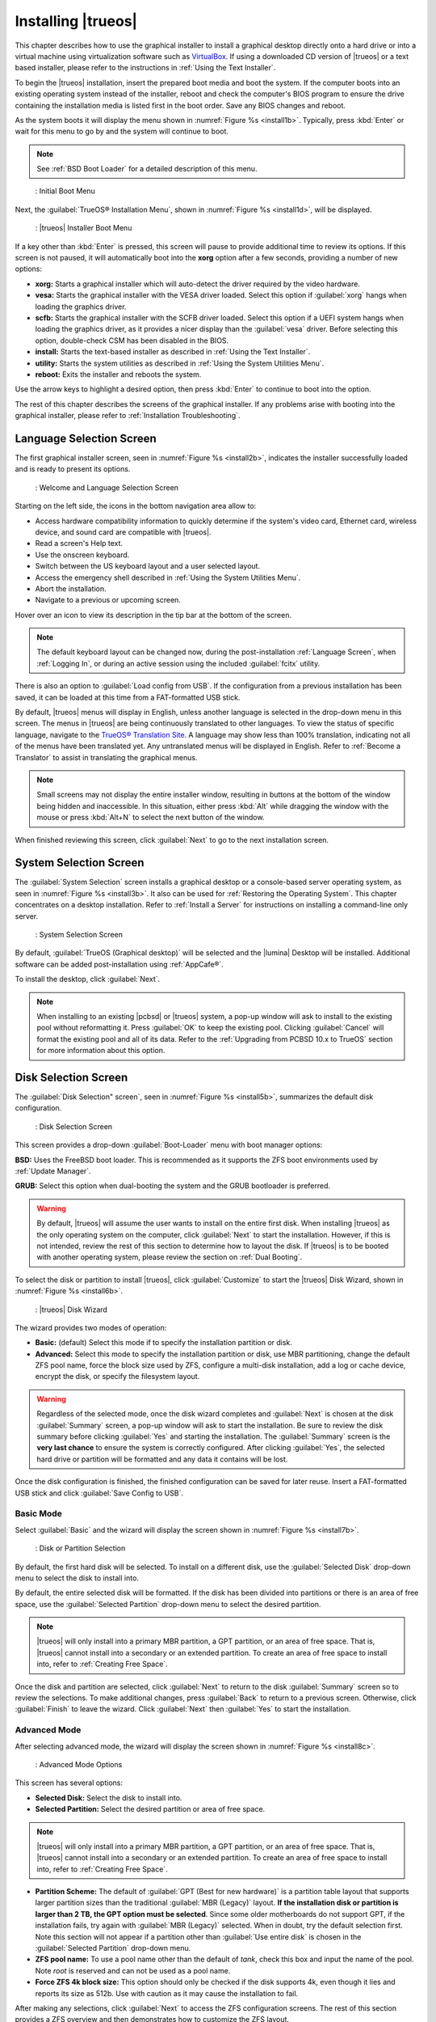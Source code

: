 .. index:: installation
.. _Installing TrueOS®:

Installing |trueos|
*******************

This chapter describes how to use the graphical installer to install a
graphical desktop directly onto a hard drive or into a virtual machine
using virtualization software such as
`VirtualBox <https://www.virtualbox.org/>`_. If using a downloaded CD
version of |trueos| or a text based installer, please refer to the
instructions in :ref:`Using the Text Installer`.

To begin the |trueos| installation, insert the prepared boot media and
boot the system. If the computer boots into an existing operating
system instead of the installer, reboot and check the computer's BIOS
program to ensure the drive containing the installation media is listed
first in the boot order. Save any BIOS changes and reboot.

As the system boots it will display the menu shown in
:numref:`Figure %s <install1b>`. Typically, press
:kbd:`Enter` or wait for this menu to go by and the system will
continue to boot. 

.. note:: See :ref:`BSD Boot Loader` for a detailed description of this
   menu.

.. _install1b:

.. figure:: images/install1b.png

   : Initial Boot Menu

Next, the :guilabel:`TrueOS® Installation Menu`, shown in
:numref:`Figure %s <install1d>`, will be displayed. 

.. _install1d:

.. figure:: images/install1d.png

   : |trueos| Installer Boot Menu

If a key other than :kbd:`Enter` is pressed, this screen will pause
to provide additional time to review its options. If this screen is not
paused, it will automatically boot into the **xorg** option after a few
seconds, providing a number of new options:

* **xorg:** Starts a graphical installer which will auto-detect the
  driver required by the video hardware.

* **vesa:** Starts the graphical installer with the VESA driver loaded.
  Select this option if :guilabel:`xorg` hangs when loading the graphics
  driver.

* **scfb:** Starts the graphical installer with the SCFB driver loaded.
  Select this option if a UEFI system hangs when loading the graphics
  driver, as it provides a nicer display than the :guilabel:`vesa`
  driver. Before selecting this option, double-check CSM has been
  disabled in the BIOS.

* **install:** Starts the text-based installer as described in
  :ref:`Using the Text Installer`.

* **utility:** Starts the system utilities as described in
  :ref:`Using the System Utilities Menu`.

* **reboot:** Exits the installer and reboots the system.

Use the arrow keys to highlight a desired option, then press
:kbd:`Enter` to continue to boot into the option.

The rest of this chapter describes the screens of the graphical
installer. If any problems arise with booting into the graphical
installer, please refer to :ref:`Installation Troubleshooting`.

.. index:: installation
.. _Language Selection Screen:

Language Selection Screen
=========================

The first graphical installer screen, seen in
:numref:`Figure %s <install2b>`, indicates the installer successfully
loaded and is ready to present its options.

.. _install2b:

.. figure:: images/install2b.png

   : Welcome and Language Selection Screen

Starting on the left side, the icons in the bottom navigation area allow
to:

* Access hardware compatibility information to quickly determine if
  the system's video card, Ethernet card, wireless device, and sound
  card are compatible with |trueos|.

* Read a screen's Help text.

* Use the onscreen keyboard.

* Switch between the US keyboard layout and a user selected layout.

* Access the emergency shell described in
  :ref:`Using the System Utilities Menu`.

* Abort the installation.

* Navigate to a previous or upcoming screen.

Hover over an icon to view its description in the tip bar at the
bottom of the screen.

.. note:: The default keyboard layout can be changed now, during the
   post-installation :ref:`Language Screen`, when
   :ref:`Logging In`, or during an active session using the included
   :guilabel:`fcitx` utility.

There is also an option to :guilabel:`Load config from USB`. If the
configuration from a previous installation has been saved, it can be
loaded at this time from a FAT-formatted USB stick.

By default, |trueos| menus will display in English, unless another
language is selected in the drop-down menu in this screen. The menus in
|trueos| are being continuously translated to other languages. To view
the status of specific language, navigate to the
`TrueOS® Translation Site <http://weblate.trueos.org>`_. A language may
show less than 100% translation, indicating not all of the menus have
been translated yet. Any untranslated menus will be displayed in
English. Refer to :ref:`Become a Translator` to assist in translating
the graphical menus.

.. note:: Small screens may not display the entire installer window,
   resulting in buttons at the bottom of the window being hidden and
   inaccessible. In this situation, either press :kbd:`Alt` while
   dragging the window with the mouse or press :kbd:`Alt+N` to select
   the next button of the window.

When finished reviewing this screen, click :guilabel:`Next` to go to the
next installation screen.

.. index:: installation
.. _System Selection Screen:

System Selection Screen
=======================

The :guilabel:`System Selection` screen installs a graphical desktop or
a console-based server operating system, as seen in
:numref:`Figure %s <install3b>`. It also can be used for
:ref:`Restoring the Operating System`. This chapter concentrates on a
desktop installation. Refer to :ref:`Install a Server` for instructions
on installing a command-line only server.

.. _install3b: 

.. figure:: images/install3b.png

   : System Selection Screen

By default, :guilabel:`TrueOS (Graphical desktop)` will be selected
and the |lumina| Desktop will be installed. Additional software can be
added post-installation using :ref:`AppCafe®`.

To install the desktop, click :guilabel:`Next`.

.. note:: When installing to an existing |pcbsd| or |trueos| system, a
   pop-up window will ask to install to the existing pool without
   reformatting it. Press :guilabel:`OK` to keep the existing pool.
   Clicking :guilabel:`Cancel` will format the existing pool and all of
   its data. Refer to the :ref:`Upgrading from PCBSD 10.x to TrueOS`
   section for more information about this option.

.. index:: installation
.. _Disk Selection Screen:

Disk Selection Screen
=====================

The :guilabel:`Disk Selection" screen`, seen in
:numref:`Figure %s <install5b>`, summarizes the default disk
configuration.

.. _install5b:

.. figure:: images/install5b.png

   : Disk Selection Screen

This screen provides a drop-down :guilabel:`Boot-Loader` menu with boot
manager options:

**BSD:** Uses the FreeBSD boot loader. This is recommended as it
supports the ZFS boot environments used by :ref:`Update Manager`.

**GRUB:** Select this option when dual-booting the system and the GRUB
bootloader is preferred.

.. warning:: By default, |trueos| will assume the user wants to install
   on the entire first disk. When installing |trueos| as the only
   operating system on the computer, click :guilabel:`Next` to start the
   installation. However, if this is not intended, review the rest
   of this section to determine how to layout the disk. If |trueos| is
   to be booted with another operating system, please review the section
   on :ref:`Dual Booting`.

To select the disk or partition to install |trueos|, click
:guilabel:`Customize` to start the |trueos| Disk Wizard, shown in
:numref:`Figure %s <install6b>`.

.. _install6b:

.. figure:: images/install6b.png

   : |trueos| Disk Wizard

The wizard provides two modes of operation:

* **Basic:** (default) Select this mode if to specify the installation
  partition or disk.

* **Advanced:** Select this mode to specify the installation partition
  or disk, use MBR partitioning, change the default ZFS pool name, force
  the block size used by ZFS, configure a multi-disk installation, add a
  log or cache device, encrypt the disk, or specify the filesystem
  layout.

.. warning:: Regardless of the selected mode, once the disk wizard
   completes and :guilabel:`Next` is chosen at the disk
   :guilabel:`Summary` screen, a pop-up window will ask to start the
   installation. Be sure to review the disk summary before clicking
   :guilabel:`Yes` and starting the installation. The 
   :guilabel:`Summary` screen is the **very last chance** to ensure the
   system is correctly configured. After clicking :guilabel:`Yes`, the
   selected hard drive or partition will be formatted and any data it
   contains will be lost.

Once the disk configuration is finished, the finished configuration can
be saved for later reuse. Insert a FAT-formatted USB stick and click
:guilabel:`Save Config to USB`.

.. index:: installation
.. _Basic Mode:

Basic Mode
----------

Select :guilabel:`Basic` and the wizard will display the screen shown
in :numref:`Figure %s <install7b>`.

.. _install7b:

.. figure:: images/install7b.png

   : Disk or Partition Selection

By default, the first hard disk will be selected. To install on a
different disk, use the :guilabel:`Selected Disk` drop-down menu to
select the disk to install into.

By default, the entire selected disk will be formatted. If the disk
has been divided into partitions or there is an area of free space,
use the :guilabel:`Selected Partition` drop-down menu to select the
desired partition.

.. note:: |trueos| will only install into a primary MBR partition, a
   GPT partition, or an area of free space. That is, |trueos| cannot
   install into a secondary or an extended partition. To create an area
   of free space to install into, refer to :ref:`Creating Free Space`.

Once the disk and partition are selected, click :guilabel:`Next` to
return to the disk :guilabel:`Summary` screen so to review the
selections. To make additional changes, press :guilabel:`Back` to
return to a previous screen. Otherwise, click :guilabel:`Finish` to
leave the wizard. Click :guilabel:`Next` then :guilabel:`Yes` to start
the installation.

.. index:: installation
.. _Advanced Mode:

Advanced Mode
-------------

After selecting advanced mode, the wizard will display the screen shown
in :numref:`Figure %s <install8c>`.

.. _install8c:

.. figure:: images/install8c.png

   : Advanced Mode Options

This screen has several options:

* **Selected Disk:** Select the disk to install into.

* **Selected Partition:** Select the desired partition or area of free
  space.

.. note:: |trueos| will only install into a primary MBR partition, a
   GPT partition, or an area of free space. That is, |trueos| cannot
   install into a secondary or an extended partition. To create an area
   of free space to install into, refer to :ref:`Creating Free Space`.

* **Partition Scheme:**  The default of
  :guilabel:`GPT (Best for new hardware)` is a partition table layout
  that supports larger partition sizes than the traditional
  :guilabel:`MBR (Legacy)` layout. **If the installation disk or
  partition is larger than 2 TB, the GPT option must be selected**.
  Since some older motherboards do not support GPT, if the installation
  fails, try again with :guilabel:`MBR (Legacy)` selected. When in
  doubt, try the default selection first. Note this section will not
  appear if a partition other than :guilabel:`Use entire disk` is chosen
  in the :guilabel:`Selected Partition` drop-down menu.

* **ZFS pool name:** To use a pool name other than the default of
  *tank*, check this box and input the name of the pool. Note *root*
  is reserved and can not be used as a pool name.

* **Force ZFS 4k block size:** This option should only be checked if
  the disk supports 4k, even though it lies and reports its size as
  512b. Use with caution as it may cause the installation to fail.

After making any selections, click :guilabel:`Next` to access the ZFS
configuration screens. The rest of this section provides a ZFS overview
and then demonstrates how to customize the ZFS layout.

.. index:: ZFS
.. _ZFS Overview:

ZFS Overview 
^^^^^^^^^^^^^

ZFS is an enterprise grade file-system, which provides many features
including: support for high storage capacities, high reliability, the
ability to quickly take snapshots, boot environments, continuous
integrity checking and automatic repair, RAIDZ which was designed to
overcome the limitations of hardware RAID, and native NFSv4 ACLs.

If new to ZFS, the Wikipedia entry on :wikipedia:`ZFS` provides an
excellent starting point to learn about its features. Additionally,
`FreeBSD Mastery: ZFS <https://www.michaelwlucas.com/nonfiction/freebsd-mastery-zfs>`_
by Michael W Lucas and Allan Jude is a helpful resource specific to ZFS
as it is implemented in FreeBSD.

These resources are also useful to bookmark and refer to as needed:

* `ZFS Evil Tuning Guide <http://www.solarisinternals.com/wiki/index.php/ZFS_Evil_Tuning_Guide>`_

* `FreeBSD ZFS Tuning Guide <https://wiki.FreeBSD.org/ZFSTuningGuide>`_

* `ZFS Best Practices Guide <http://www.solarisinternals.com/wiki/index.php/ZFS_Best_Practices_Guide>`_

* `ZFS Administration Guide <http://docs.oracle.com/cd/E19253-01/819-5461/index.html>`_

* `Becoming a ZFS Ninja (video) <https://blogs.oracle.com/video/entry/becoming_a_zfs_ninja>`_

* `Blog post explaining how ZFS simplifies the storage stack <https://blogs.oracle.com/bonwick/entry/rampant_layering_violation>`_

Here is a glossary of terms used by ZFS:

**Pool:** A collection of devices that provides physical storage and
data replication managed by ZFS. This pooled storage model eliminates
the concept of volumes and the associated problems of partitions,
provisioning, wasted bandwidth, and stranded storage. Thousands of
filesystems can draw from a common storage pool, each one consuming
only as much space as it actually needs. The combined I/O bandwidth of
all devices in the pool is available to all filesystems at all times.
The
`Storage Pools Recommendations <http://www.solarisinternals.com/wiki/index.php/ZFS_Best_Practices_Guide#ZFS_Storage_Pools_Recommendations>`_
of the ZFS Best Practices Guide provides detailed recommendations for
creating the storage pool.

**Mirror:** A form of RAID where all data is mirrored onto two or more
disks, creating a redundant copy should a disk fail.

**RAIDZ:** ZFS software solution equivalent to RAID5 as it allows one
disk to fail without losing data. Requires a minimum of 3 disks.

**RAIDZ2:** Double-parity ZFS software solution similar to
RAID6 as it allows two disks to fail without losing data. Requires a
minimum of 4 disks.

**RAIDZ3:** Triple-parity ZFS software solution. RAIDZ3 offers three
parity drives and can operate in degraded mode if up to three drives
fail with no restrictions on which drives can fail.

**Dataset:** Once a pool is created, it can be divided into datasets.
A dataset is similar to a folder as it supports permissions. A dataset
is also similar to a filesystem since properties such as quotas and
compression can be set.

**Snapshot:** A read-only, point-in-time copy of a filesystem.
Snapshots can be created quickly and, if little data changes, new
snapshots take up very little space. For example, a snapshot where no
files have changed takes 0 MB of storage, but if a 10 GB file is
changed, it will keep a copy of both the old and the new 10 GB version.
Snapshots provide a clever way of keeping a history of files, should
an older copy or even a deleted file need to be recovered. For this
reason, many administrators take snapshots often (e.g. every 15
minutes), store them for a period of time (e.g. for a month), and
store them on another system. Such a strategy allows the administrator
to roll the system back to a specific time or, if there is a
catastrophic loss, an off-site snapshot can restore the system up to
the last snapshot interval (e.g. within 15 minutes of the data loss).
Snapshots can be cloned or rolled back, but the files on the snapshot
can not be accessed independently.

**Clone:** A writable copy of a snapshot which can only be created on
the same ZFS volume. Clones provide an extremely space-efficient way
to store many copies of mostly-shared data such as workspaces,
software installations, and diskless clients. Clones do not inherit
the properties of the parent dataset, but rather inherit the
properties based on where the clone is created in the ZFS pool.
Because a clone initially shares all its disk space with the original
snapshot, its used property is initially zero. As changes are made to
the clone, it uses more space.

**ZIL:** A filesystem journal that manages writes. The ZIL is a
temporary storage area for sync writes until they are written
asynchronously to the ZFS pool. If the system has many sync writes,
such as from a database server, performance can be increased by adding
a dedicated log device known as a SLOG (Secondary LOG). If the system
has few sync writes, a SLOG will not speed up writes. When creating a
dedicated log device, it is recommended to use a fast SSD with a
supercapacitor or a bank of capacitors that can handle writing the
contents of the SSD's RAM to the SSD. If a dedicated log device is
needed, the SSD should be half the size of system RAM, as anything
larger is unused capacity. Note a dedicated log device can not be shared
between ZFS pools and the same device cannot hold both a log and a cache
device.

**L2ARC:** ZFS uses a RAM cache to reduce read latency. If an SSD is
dedicated as a cache device, it is known as an L2ARC and ZFS uses it
to store more reads which can increase random read performance.
However, adding a cache device will not improve a system with too
little RAM and will actually decrease performance, as ZFS uses RAM to
track the contents of L2ARC. RAM is always faster than disks, so
always add as much RAM as possible before determining if the system
would benefit from a L2ARC device. If a lot of applications do large
amounts of random reads on a dataset small enough to fit into the L2ARC,
read performance may be increased by adding a dedicated cache device.
SSD cache devices only help if the working set is larger than system
RAM, but small enough that a significant percentage of it will fit on
the SSD. Note a dedicated L2ARC device can not be shared between ZFS
pools.

.. index:: ZFS
.. _ZFS Layout:

ZFS Layout
^^^^^^^^^^

In :guilabel:`Advanced Mode`, the disk setup wizard allows configuring
the ZFS layout. The initial ZFS configuration screen is seen in
:numref:`Figure %s <install9b>`. 

.. _install9b:

.. figure:: images/install9b.png

   : ZFS Configuration

If the system contains multiple drives to be used to create a ZFS mirror
or RAIDZ*, check :guilabel:`Add additional disks to storage pool`, which will
enable this screen. Any available disks will be listed in the box below
the :guilabel:`ZFS Virtual Device Mode` drop-down menu. Select the
desired level of redundancy from the :guilabel:`ZFS Virtual Device Mode`
drop-down menu, then check the box for each disk to add to the
configuration.

.. note:: The |trueos| installer requires entire disks (not partitions)
   when adding additional disks to the pool.

While ZFS allows using disks of different sizes, this is discouraged as
it will decrease storage capacity and ZFS performance.

The |trueos| installer supports multiple ZFS configurations:

* **mirror:** Requires a minimum of 2 disks.

* **RAIDZ1:** Requires a minimum of 3 disks. For best performance,
  a maximum of 9 disks is recommended.

* **RAIDZ2:** Requires a minimum of 4 disks. For best performance, a
  maximum of 10 disks is recommended.

* **RAIDZ3:** Requires a minimum of 5 disks. For best performance, a
  maximum of 11 disks is recommended.

* **stripe:** Requires a minimum of 2 disks.

.. note:: A stripe does NOT provide ANY redundancy. If any disk fails in
   a stripe, all data in the pool is lost!

The installer will not allow a configuration choice in which the system
does not meet the minimum number of disks required by the configuration.
When selecting a configuration, a message will indicate how many more
disks are required.

When finished, click :guilabel:`Next` to see the screen shown in
:numref:`Figure %s <install10b>`.

.. _install10b:

.. figure:: images/install10b.png

   : L2ARC and ZIL

This screen can be used to specify an SSD to use as an L2ARC read
cache or as a secondary log device (ZIL). Any available devices will
be listed in the boxes in this screen.

.. note:: A separate SSD is needed for each type of device.

Refer to the descriptions for ZIL and L2ARC in the :ref:`ZFS Overview`
to determine if the system would benefit from any of these devices
before adding them in this screen. When finished, click :guilabel:`Next`
to see the screen shown in :numref:`Figure %s <install11b>`.

.. _install11b:

.. figure:: images/install11b.png

   : Encryption

This screen can be used to configure full-disk encryption which is
meant to protect the data on the disks should the system itself be
lost or stolen. This type of encryption prevents the data on the disks
from being available during bootup unless the correct passphrase is
typed at the bootup screen. Once the passphrase is accepted, the data
is unencrypted and can easily be read from disk.

To configure full-disk encryption, check
:guilabel:`Encrypt disk with GELI`. This option will be greyed out if
:guilabel:`GPT (Best for new hardware)` is not selected as GELI does not
support MBR partitioning. If needed, use :guilabel:`Back` to go back to
the :ref:`Advanced Mode` screen and select
:guilabel:`GPT (Best for new hardware)`. Once
:guilabel:`Encrypt disk with GELI` is checked, input a strong passphrase
twice into the :guilabel:`Password` fields. This password should be long
and easy to remember, but hard for others to guess.

.. warning:: This passphrase is required to decrypt the disks. If the
   passphrase is lost or forgotten, all access will be lost to the
   encrypted data!

When finished, click :guilabel:`Next` to move to the screen shown in
:numref:`Figure %s <install12b>`.

.. _install12b: 

.. figure:: images/install12b.png

   : Default ZFS Layout

Regardless of how many disks are selected for the ZFS configuration, the
default layout will be the same. ZFS does not require separate
partitions for :file:`/usr`, :file:`/tmp`, or :file:`/var`. Instead,
create one ZFS partition (pool) and specify a mount for each
dataset. A :file:`/boot` partition is not mandatory with ZFS as the
|trueos| installer puts a 64k partition at the beginning of the drive.

.. warning:: Do not remove any of the default mount points as they are
   used by |trueos|.

Use :guilabel:`Add` to add additional mount points. The system will ask
for the name of the mount point as size is not limited at creation time.
Instead, the data on any mount point can continue to grow as long as
space remains within the ZFS pool.

To set the swap size, click :guilabel:`Swap Size`. This will prompt to
enter a size in MB. If a RAIDZ* or mirror exists, a swap partition
of the specified size will be created on each disk and mirrored between
the drives. For example, if a 2048 MB swap size is specified, a 2 GB
swap partition will be created on all of the specified disks, yet the
total swap size will be 2GB, due to redundancy.

Right-click any mount point to toggle between enabling or disabling many
ZFS properties:

* **atime:** When set to :guilabel:`on`, controls whether the access
  time for files is updated when they are read. When set to
  :guilabel:`off`, this property avoids producing write traffic when
  reading files and can result in significant performance gains, though
  it might confuse mailers and some other utilities.

* **canmount:** If set to :guilabel:`off`, the filesystem can not be
  mounted.
  
* **casesensitivity:** The default is :guilabel:`sensitive`, as UNIX
  filesystems use case-sensitive file names. For example, "kris" is
  different from "Kris". To tell the dataset to ignore case, select
  :guilabel:`insensitive`.

* **checksum:** Automatically verifies the integrity of the data
  stored on disks. Turning this property :guilabel:`off` is highly
  discouraged.

* **compression:** If set to :guilabel:`on`, automatically compresses
  stored data to conserve disk space.

* **exec:** If set to :guilabel:`off`, processes can not be executed
  from within this filesystem.

* **setuid:** If set to :guilabel:`on`, the set-UID bit is respected.

After clicking :guilabel:`Next`, the wizard will show a summary of the
selections. To make further changes, use :guilabel:`Back` to return to
a previous screen. Otherwise, click :guilabel:`Finish` to leave the
wizard and return to the :guilabel:`Disk Selection` screen.

.. index:: installation
.. _Installation Progress Screen:

Installation Progress Screen
============================

Once :guilabel:`Yes` is selected to start the installation, a progress
screen, seen in :numref:`Figure %s <install13b>`, provides a progress
bar and messages so the user can watch the installation's progress.

.. _install13b:

.. figure:: images/install13b.png

   : Installation Progress

How long the installation takes depends upon the speed of the hardware
and the installation type selected. A typical installation takes between
5 and 15 minutes.

.. index:: installation
.. _Installation Finished Screen:

Installation Finished Screen
============================

The screen shown in
:numref:`Figure %s <install14a>` appears once the installation is
complete.

.. _install14a:

.. figure:: images/install14a.png

   : |trueos| Installation Complete

Click :guilabel:`Finish` to complete the |trueos| installation. It will
return to the
:numref:`Figure %s: TrueOS® Installer Boot Menu <install1d>`. To
manually configure the system before booting into it, select
:guilabel:`utility` to open a *root* shell. Otherwise, select
:guilabel:`reboot` to reboot into the new installation. Wait until this
menu exits before removing the installation media.
